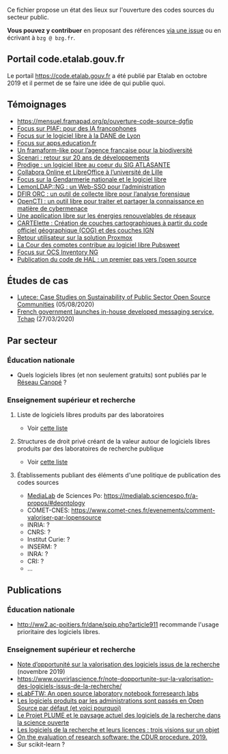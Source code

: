 Ce fichier propose un état des lieux sur l'ouverture des codes sources
du secteur public.  

*Vous pouvez y contribuer* en proposant des références [[https://github.com/bzg/etat-des-lieux-ouverture-codes-sources-secteur-public/issues][via une issue]] ou
en écrivant à =bzg @ bzg.fr=.

** Portail code.etalab.gouv.fr

Le portail https://code.etalab.gouv.fr a été publié par Etalab en
octobre 2019 et il permet de se faire une idée de qui publie quoi.

** Témoignages

- https://mensuel.framapad.org/p/ouverture-code-source-dgfip
- [[https://github.com/DISIC/gazette-bluehats/blob/master/content/post/gazette_bluehat_6.org#focus-sur-piaf-pour-des-ia-francophones][Focus sur PIAF: pour des IA francophones]]
- [[https://github.com/DISIC/gazette-bluehats/blob/master/content/post/gazette_bluehat_5.org#focus-sur-le-logiciel-libre-%C3%A0-la-dane-de-lyon][Focus sur le logiciel libre à la DANE de Lyon]]
- [[https://github.com/DISIC/gazette-bluehats/blob/master/content/post/gazette_bluehat_5.org#focus-sur-le-logiciel-libre-%C3%A0-la-dane-de-lyon][Focus sur apps.education.fr]]
- [[https://github.com/DISIC/gazette-bluehats/blob/master/content/post/gazette_bluehat_4.org#un-framaform-like-pour-lagence-fran%C3%A7aise-pour-la-biodiversit%C3%A9][Un framaform-like pour l’agence française pour la biodiversité]]
- [[https://github.com/DISIC/gazette-bluehats/blob/master/content/post/gazette_bluehat_4.org#scenari--retour-sur-20-ans-de-d%C3%A9veloppements][Scenari : retour sur 20 ans de développements]]
- [[https://github.com/DISIC/gazette-bluehats/blob/master/content/post/gazette_bluehat_4.org#prodige--un-logiciel-libre-au-coeur-du-sig-atlasante][Prodige : un logiciel libre au coeur du SIG ATLASANTE]]
- [[https://github.com/DISIC/gazette-bluehats/blob/master/content/post/gazette_bluehat_4.org#collabora-online-et-libreoffice-%C3%A0-luniversit%C3%A9-de-lille][Collabora Online et LibreOffice à l’université de Lille]]
- [[https://github.com/DISIC/gazette-bluehats/blob/master/content/post/gazette_bluehat_3.org#focus-sur-la-gendarmerie-nationale-et-le-logiciel-libre][Focus sur la Gendarmerie nationale et le logiciel libre]]
- [[https://github.com/DISIC/gazette-bluehats/blob/master/content/post/gazette_bluehat_3.org#lemonldapng--un-web-sso-pour-ladministration][LemonLDAP::NG : un Web-SSO pour l’administration]]
- [[https://github.com/DISIC/gazette-bluehats/blob/master/content/post/gazette_bluehat_3.org#dfir-orc--un-outil-de-collecte-libre-pour-lanalyse-forensique][DFIR ORC : un outil de collecte libre pour l’analyse forensique]]
- [[https://github.com/DISIC/gazette-bluehats/blob/master/content/post/gazette_bluehat_3.org#opencti--un-outil-libre-pour-traiter-et-partager-la-connaissance-en-mati%C3%A8re-de-cybermenace][OpenCTI : un outil libre pour traiter et partager la connaissance en matière de cybermenace]]
- [[https://github.com/DISIC/gazette-bluehats/blob/master/content/post/gazette_bluehat_3.org#une-application-libre-sur-les-%C3%A9nergies-renouvelables-de-r%C3%A9seaux][Une application libre sur les énergies renouvelables de réseaux]]
- [[https://github.com/DISIC/gazette-bluehats/blob/master/content/post/gazette_bluehat_3.org#cartelette--cr%C3%A9ation-de-couches-cartographiques-%C3%A0-partir-du-code-officiel-g%C3%A9ographique-cog-et-des-couches-ign][CARTElette : Création de couches cartographiques à partir du code officiel géographique (COG) et des couches IGN]]
- [[https://github.com/DISIC/gazette-bluehats/blob/master/content/post/gazette_bluehat_3.org#retour-utilisateur-sur-la-solution-proxmox][Retour utilisateur sur la solution Proxmox]]
- [[https://github.com/DISIC/gazette-bluehats/blob/master/content/post/gazette_bluehat_1.org#la-cour-des-comptes-contribue-au-logiciel-libre-pubsweet][La Cour des comptes contribue au logiciel libre Pubsweet]]
- [[https://github.com/DISIC/gazette-bluehats/blob/master/content/post/gazette_bluehat_1.org#focus-sur-ocs-inventory-ng][Focus sur OCS Inventory NG]]
- [[https://www.ccsd.cnrs.fr/2019/11/publication-du-code-de-hal-un-premier-pas-vers-lopen-source/][Publication du code de HAL : un premier pas vers l’open source]]

** Études de cas

- [[https://joinup.ec.europa.eu/collection/open-source-observatory-osor/document/lutece-case-studies-sustainability-public-sector-open-source-communities][Lutece: Case Studies on Sustainability of Public Sector Open Source Communities]] (05/08/2020)
- [[https://joinup.ec.europa.eu/collection/open-source-observatory-osor/document/french-government-launches-house-developed-messaging-service-tchap][French government launches in-house developed messaging service, Tchap]] (27/03/2020)

** Par secteur

*** Éducation nationale

- Quels logiciels libres (et non seulement gratuits) sont publiés par
  le [[https://www.reseau-canope.fr/][Réseau Canopé]] ?

*** Enseignement supérieur et recherche

**** Liste de logiciels libres produits par des laboratoires

- Voir [[https://github.com/bzg/logiciel-libre-esr/blob/master/liste-ll-produits-esr.md][cette liste]]

**** Structures de droit privé créant de la valeur autour de logiciels libres produits par des laboratoires de recherche publique

- Voir [[https://github.com/bzg/logiciel-libre-esr/blob/master/liste-ll-produits-esr.md][cette liste]]

**** Établissements publiant des éléments d'une politique de publication des codes sources

- [[https://code.etalab.gouv.fr/fr/repos?g=https%3A%2F%2Fgithub.com%2Fmedialab][MediaLab]] de Sciences Po: https://medialab.sciencespo.fr/a-propos/#deontology
- COMET-CNES: https://www.comet-cnes.fr/evenements/comment-valoriser-par-lopensource
- INRIA: ?
- CNRS: ?
- Institut Curie: ?
- INSERM: ?
- INRA: ?
- CRI: ?
- ...

** Publications

*** Éducation nationale

- http://ww2.ac-poitiers.fr/dane/spip.php?article911 recommande
  l'usage prioritaire des logiciels libres.

*** Enseignement supérieur et recherche

- [[https://www.ouvrirlascience.fr/note-dopportunite-sur-la-valorisation-des-logiciels-issus-de-la-recherche/][Note d’opportunité sur la valorisation des logiciels issus de la recherche]] (novembre 2019)
- https://www.ouvrirlascience.fr/note-dopportunite-sur-la-valorisation-des-logiciels-issus-de-la-recherche/
- [[https://joss.theoj.org/papers/10.21105/joss.00146][eLabFTW: An open source laboratory notebook forresearch labs]]
- [[https://scinfolex.com/2017/12/08/les-logiciels-produits-par-les-administrations-sont-passes-en-open-source-par-defaut-et-voici-pourquoi/][Les logiciels produits par les administrations sont passés en Open Source par défaut (et voici pourquoi)]]
- [[https://hal.archives-ouvertes.fr/hal-02069359][Le Projet PLUME et le paysage actuel des logiciels de la recherche dans la science ouverte]]
- [[https://hal.archives-ouvertes.fr/hal-02434287][Les logiciels de la recherche et leurs licences : trois visions sur un objet]]
- [[https://f1000research.com/articles/8-1353][On the evaluation of research software: the CDUR procedure. 2019.]]
- Sur scikit-learn ?
